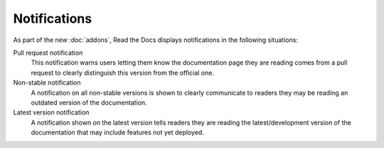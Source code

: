 Notifications
=============

As part of the new :doc:`addons`, Read the Docs displays notifications in the following situations:

Pull request notification
    This notification warns users letting them know the documentation page they are reading comes from a pull request to clearly distinguish this version from the official one.

Non-stable notification
    A notification on all non-stable versions is shown to clearly communicate to readers they may be reading an outdated version of the documentation.

Latest version notification
    A notification shown on the latest version tells readers they are reading the latest/development version of the documentation that may include features not yet deployed.

